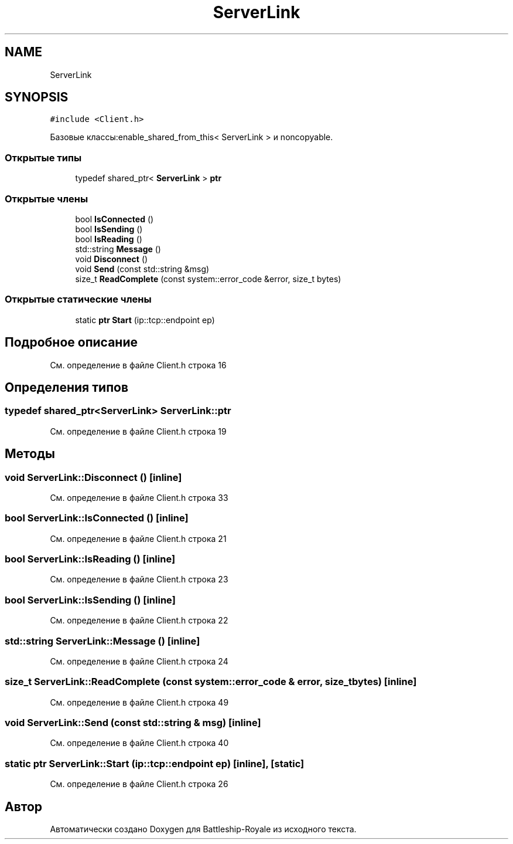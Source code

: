 .TH "ServerLink" 3 "Сб 13 Апр 2019" "Battleship-Royale" \" -*- nroff -*-
.ad l
.nh
.SH NAME
ServerLink
.SH SYNOPSIS
.br
.PP
.PP
\fC#include <Client\&.h>\fP
.PP
Базовые классы:enable_shared_from_this< ServerLink > и noncopyable\&.
.SS "Открытые типы"

.in +1c
.ti -1c
.RI "typedef shared_ptr< \fBServerLink\fP > \fBptr\fP"
.br
.in -1c
.SS "Открытые члены"

.in +1c
.ti -1c
.RI "bool \fBIsConnected\fP ()"
.br
.ti -1c
.RI "bool \fBIsSending\fP ()"
.br
.ti -1c
.RI "bool \fBIsReading\fP ()"
.br
.ti -1c
.RI "std::string \fBMessage\fP ()"
.br
.ti -1c
.RI "void \fBDisconnect\fP ()"
.br
.ti -1c
.RI "void \fBSend\fP (const std::string &msg)"
.br
.ti -1c
.RI "size_t \fBReadComplete\fP (const system::error_code &error, size_t bytes)"
.br
.in -1c
.SS "Открытые статические члены"

.in +1c
.ti -1c
.RI "static \fBptr\fP \fBStart\fP (ip::tcp::endpoint ep)"
.br
.in -1c
.SH "Подробное описание"
.PP 
См\&. определение в файле Client\&.h строка 16
.SH "Определения типов"
.PP 
.SS "typedef shared_ptr<\fBServerLink\fP> \fBServerLink::ptr\fP"

.PP
См\&. определение в файле Client\&.h строка 19
.SH "Методы"
.PP 
.SS "void ServerLink::Disconnect ()\fC [inline]\fP"

.PP
См\&. определение в файле Client\&.h строка 33
.SS "bool ServerLink::IsConnected ()\fC [inline]\fP"

.PP
См\&. определение в файле Client\&.h строка 21
.SS "bool ServerLink::IsReading ()\fC [inline]\fP"

.PP
См\&. определение в файле Client\&.h строка 23
.SS "bool ServerLink::IsSending ()\fC [inline]\fP"

.PP
См\&. определение в файле Client\&.h строка 22
.SS "std::string ServerLink::Message ()\fC [inline]\fP"

.PP
См\&. определение в файле Client\&.h строка 24
.SS "size_t ServerLink::ReadComplete (const system::error_code & error, size_t bytes)\fC [inline]\fP"

.PP
См\&. определение в файле Client\&.h строка 49
.SS "void ServerLink::Send (const std::string & msg)\fC [inline]\fP"

.PP
См\&. определение в файле Client\&.h строка 40
.SS "static \fBptr\fP ServerLink::Start (ip::tcp::endpoint ep)\fC [inline]\fP, \fC [static]\fP"

.PP
См\&. определение в файле Client\&.h строка 26

.SH "Автор"
.PP 
Автоматически создано Doxygen для Battleship-Royale из исходного текста\&.
